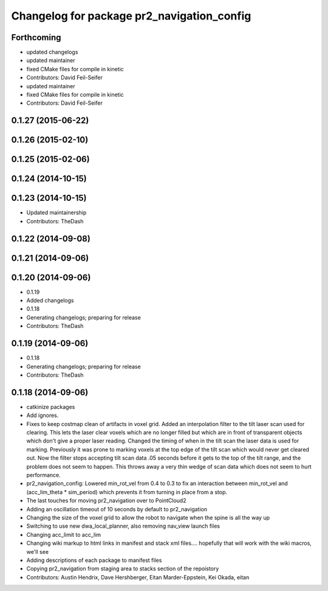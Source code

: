 ^^^^^^^^^^^^^^^^^^^^^^^^^^^^^^^^^^^^^^^^^^^
Changelog for package pr2_navigation_config
^^^^^^^^^^^^^^^^^^^^^^^^^^^^^^^^^^^^^^^^^^^

Forthcoming
-----------
* updated changelogs
* updated maintainer
* fixed CMake files for compile in kinetic
* Contributors: David Feil-Seifer

* updated maintainer
* fixed CMake files for compile in kinetic
* Contributors: David Feil-Seifer

0.1.27 (2015-06-22)
-------------------

0.1.26 (2015-02-10)
-------------------

0.1.25 (2015-02-06)
-------------------

0.1.24 (2014-10-15)
-------------------

0.1.23 (2014-10-15)
-------------------
* Updated maintainership
* Contributors: TheDash

0.1.22 (2014-09-08)
-------------------

0.1.21 (2014-09-06)
-------------------

0.1.20 (2014-09-06)
-------------------
* 0.1.19
* Added changelogs
* 0.1.18
* Generating changelogs; preparing for release
* Contributors: TheDash

0.1.19 (2014-09-06)
-------------------
* 0.1.18
* Generating changelogs; preparing for release
* Contributors: TheDash

0.1.18 (2014-09-06)
-------------------
* catkinize packages
* Add ignores.
* Fixes to keep costmap clean of artifacts in voxel grid.
  Added an interpolation filter to the tilt laser scan used for clearing.  This lets the laser clear
  voxels which are no longer filled but which are in front of transparent objects which don't give a
  proper laser reading.
  Changed the timing of when in the tilt scan the laser data is used for marking.  Previously it was
  prone to marking voxels at the top edge of the tilt scan which would never get cleared out.  Now
  the filter stops accepting tilt scan data .05 seconds before it gets to the top of the tilt range,
  and the problem does not seem to happen.  This throws away a very thin wedge of scan data which does
  not seem to hurt performance.
* pr2_navigation_config: Lowered min_rot_vel from 0.4 to 0.3 to fix an interaction between min_rot_vel and (acc_lim_theta * sim_period) which prevents it from turning in place from a stop.
* The last touches for moving pr2_navigation over to PointCloud2
* Adding an oscillation timeout of 10 seconds by default to pr2_navigation
* Changing the size of the voxel grid to allow the robot to navigate when the spine is all the way up
* Switching to use new dwa_local_planner, also removing nav_view launch files
* Changing acc_limit to acc_lim
* Changing wiki markup to html links in manifest and stack xml files.... hopefully that will work with the wiki macros, we'll see
* Adding descriptions of each package to manifest files
* Copying pr2_navigation from staging area to stacks section of the repoistory
* Contributors: Austin Hendrix, Dave Hershberger, Eitan Marder-Eppstein, Kei Okada, eitan
